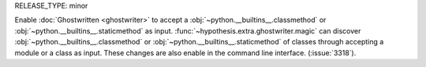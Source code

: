 RELEASE_TYPE: minor

Enable :doc:`Ghostwritten <ghostwriter>` to accept a :obj:`~python.__builtins__.classmethod` or :obj:`~python.__builtins__.staticmethod` as input.
:func:`~hypothesis.extra.ghostwriter.magic` can discover :obj:`~python.__builtins__.classmethod` or :obj:`~python.__builtins__.staticmethod` of classes through accepting a module or a class as input.
These changes are also enable in the command line interface.
(:issue:`3318`).
